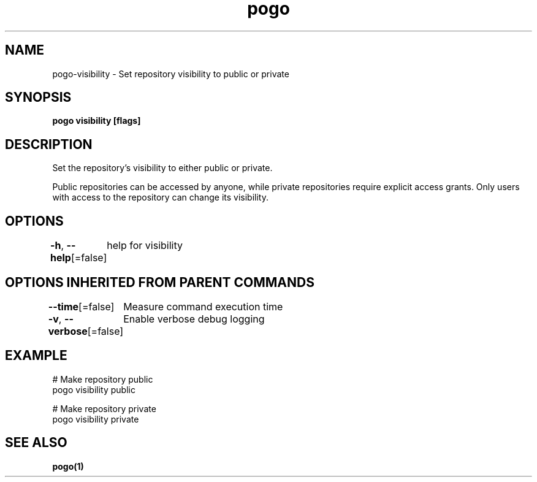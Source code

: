 .nh
.TH "pogo" "1" "Oct 2025" "pogo/dev" "Pogo Manual"

.SH NAME
pogo-visibility - Set repository visibility to public or private


.SH SYNOPSIS
\fBpogo visibility  [flags]\fP


.SH DESCRIPTION
Set the repository's visibility to either public or private.

.PP
Public repositories can be accessed by anyone, while private repositories
require explicit access grants. Only users with access to the repository
can change its visibility.


.SH OPTIONS
\fB-h\fP, \fB--help\fP[=false]
	help for visibility


.SH OPTIONS INHERITED FROM PARENT COMMANDS
\fB--time\fP[=false]
	Measure command execution time

.PP
\fB-v\fP, \fB--verbose\fP[=false]
	Enable verbose debug logging


.SH EXAMPLE
.EX
# Make repository public
pogo visibility public

# Make repository private
pogo visibility private
.EE


.SH SEE ALSO
\fBpogo(1)\fP
